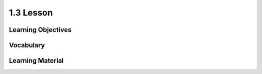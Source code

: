 1.3 Lesson
==========

Learning Objectives
-------------------

Vocabulary
----------

Learning Material
-----------------
